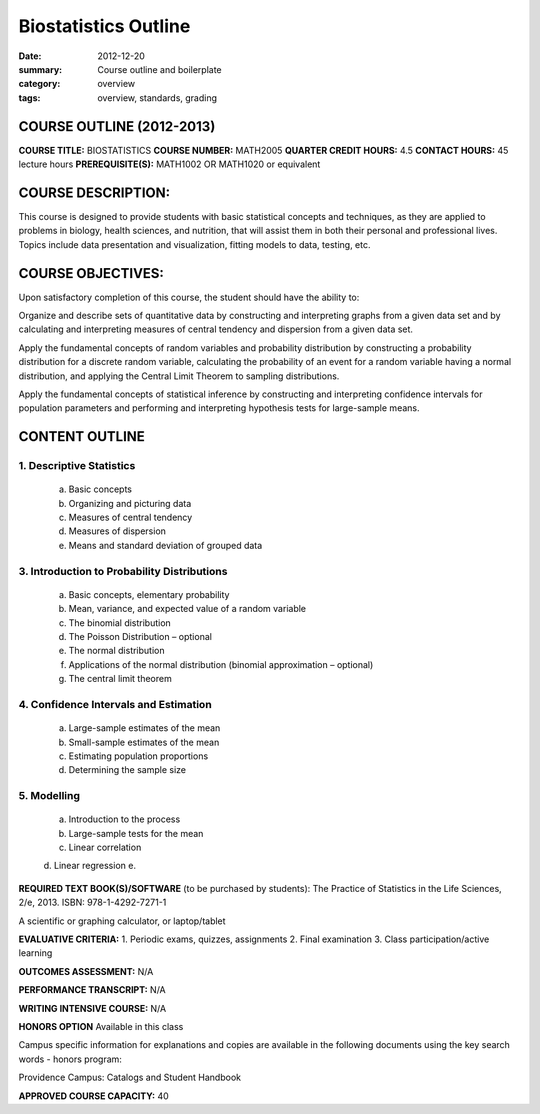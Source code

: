 Biostatistics Outline
#####################

:date: 2012-12-20
:summary: Course outline and boilerplate
:category: overview
:tags: overview, standards, grading


============================
COURSE OUTLINE (2012-2013)
============================

**COURSE TITLE:**		BIOSTATISTICS
**COURSE NUMBER:**		MATH2005
**QUARTER CREDIT HOURS:**	4.5	
**CONTACT HOURS:** 		45 lecture hours	
**PREREQUISITE(S):**		MATH1002 OR MATH1020 or equivalent

===================
COURSE DESCRIPTION:
===================
  
This course is designed to provide students with basic statistical concepts and
techniques, as they are applied to problems in biology, health sciences, and
nutrition, that will assist them in both their personal and professional lives.
Topics include data presentation and visualization, fitting models to data, testing, etc.   


==================
COURSE OBJECTIVES:
==================

Upon satisfactory completion of this course, the student should have the ability to:

Organize and describe sets of quantitative data by constructing and interpreting graphs from a given data set and by calculating and interpreting measures of central tendency and dispersion from a given data set.

Apply the fundamental concepts of random variables and probability distribution by constructing a probability distribution for a discrete random variable, calculating the probability of an event for a random variable having a normal distribution, and applying the Central Limit Theorem to sampling distributions.

Apply the fundamental concepts of statistical inference by constructing and interpreting confidence intervals for population parameters and performing and interpreting hypothesis tests for large-sample means.

===============
CONTENT OUTLINE
===============




-------------------------
1. Descriptive Statistics
-------------------------
   a. Basic concepts
   b. Organizing and picturing data
   c. Measures of central tendency
   d. Measures of dispersion
   e. Means and standard deviation of grouped data


--------------------------------------------
3. Introduction to Probability Distributions
--------------------------------------------
   a. Basic concepts, elementary probability
   b. Mean, variance, and expected value of a random variable
   c. The binomial distribution
   d. The Poisson Distribution – optional
   e. The normal distribution
   f. Applications of the normal distribution (binomial approximation – optional)
   g. The central limit theorem

--------------------------------------
4. Confidence Intervals and Estimation
--------------------------------------
   a. Large-sample estimates of the mean
   b. Small-sample estimates of the mean
   c. Estimating population proportions
   d. Determining the sample size

------------
5. Modelling
------------
   a. Introduction to the process
   b. Large-sample tests for the mean
   c. Linear correlation
   d. Linear regression
   e. 


**REQUIRED TEXT BOOK(S)/SOFTWARE** (to be purchased by students): 
The Practice of Statistics in the Life Sciences, 2/e, 2013. ISBN: 978-1-4292-7271-1


A scientific or graphing calculator, or laptop/tablet

**EVALUATIVE CRITERIA:**	
1. Periodic exams, quizzes, assignments
2. Final examination
3. Class participation/active learning

**OUTCOMES ASSESSMENT:**  N/A 

**PERFORMANCE TRANSCRIPT:**  N/A 

**WRITING INTENSIVE COURSE:**  N/A

**HONORS OPTION** 
Available in this class

Campus specific information for explanations and copies are available in the following documents using the key search words - honors program:

Providence Campus: Catalogs and Student Handbook

**APPROVED COURSE CAPACITY:**  40

